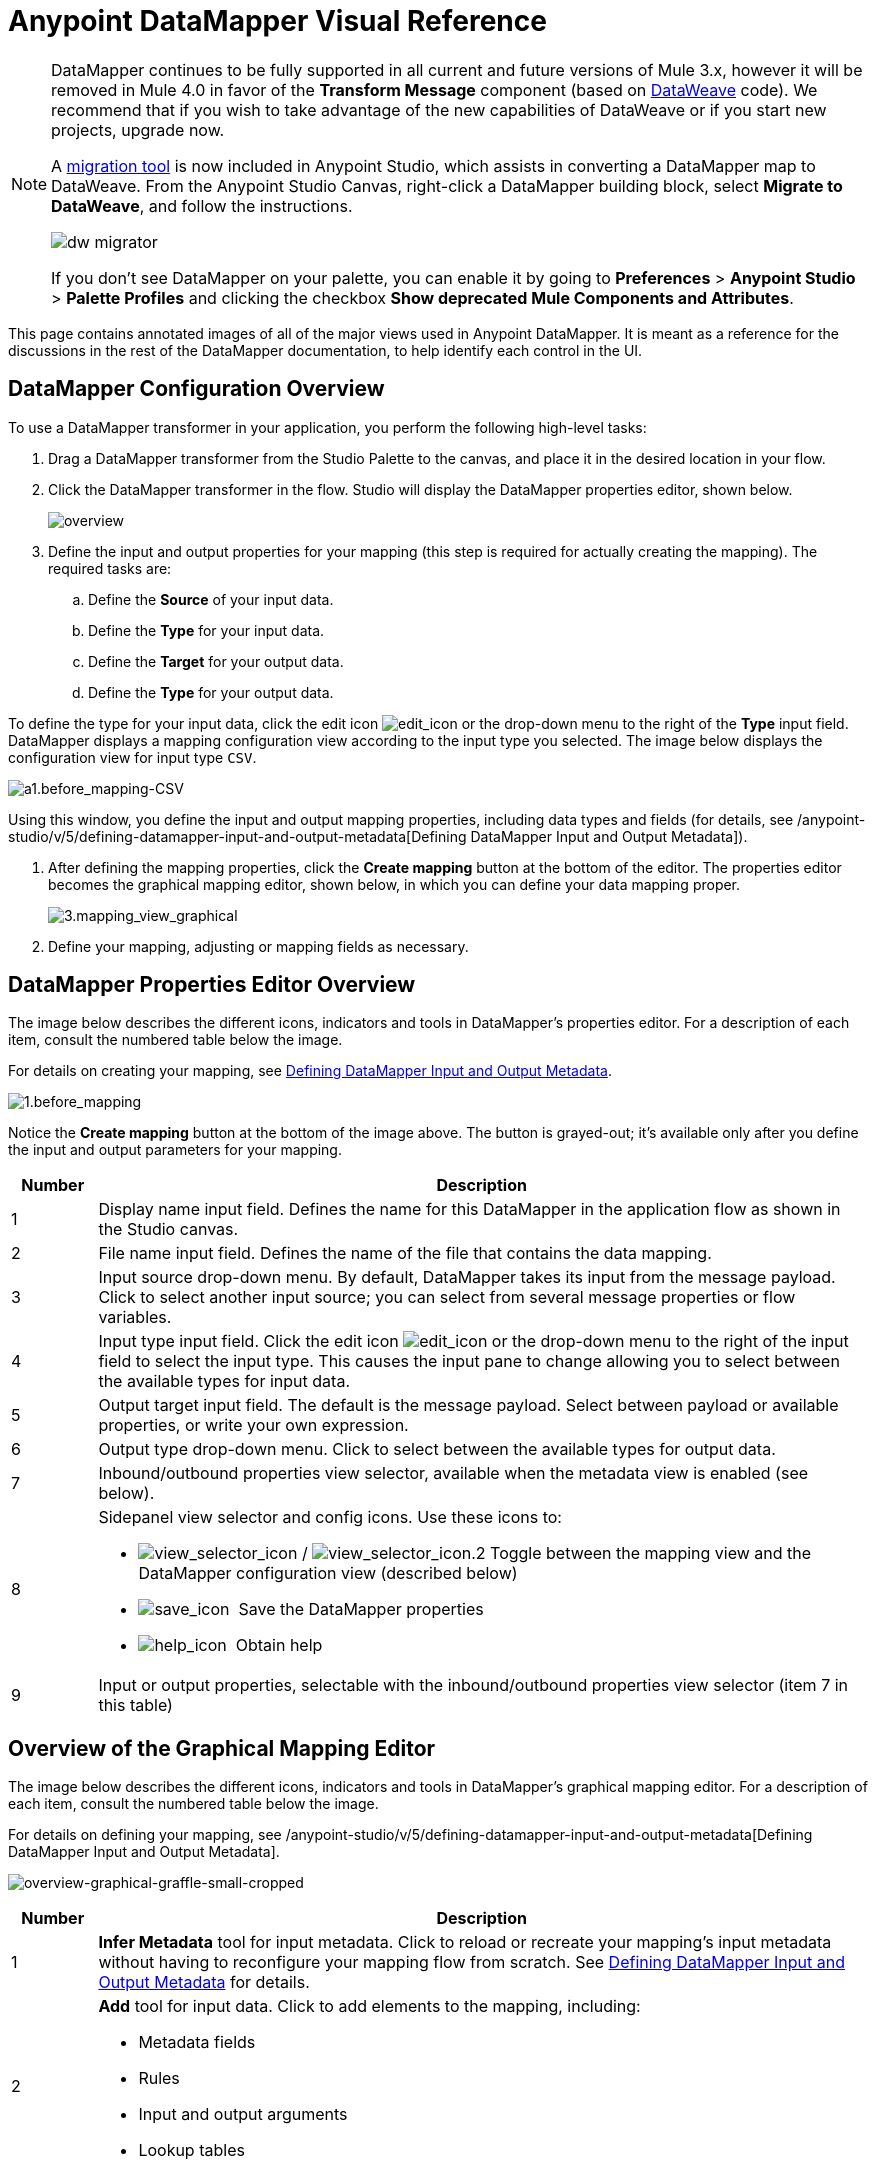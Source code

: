 = Anypoint DataMapper Visual Reference
:keywords: datamapper


[NOTE]
====
DataMapper continues to be fully supported in all current and future versions of Mule 3.x, however it will be removed in Mule 4.0 in favor of the *Transform Message* component (based on link:/mule-user-guide/v/3.8/dataweave[DataWeave] code). We recommend that if you wish to take advantage of the new capabilities of DataWeave or if you start new projects, upgrade now.

A link:/mule-user-guide/v/3.8/dataweave-migrator[migration tool] is now included in Anypoint Studio, which assists in converting a DataMapper map to DataWeave. From the Anypoint Studio Canvas, right-click a DataMapper building block, select *Migrate to DataWeave*, and follow the instructions.

image:dw_migrator_script.png[dw migrator]

If you don't see DataMapper on your palette, you can enable it by going to *Preferences* > *Anypoint Studio* > *Palette Profiles* and clicking the checkbox *Show deprecated Mule Components and Attributes*.
====


This page contains annotated images of all of the major views used in Anypoint DataMapper. It is meant as a reference for the discussions in the rest of the DataMapper documentation, to help identify each control in the UI.

== DataMapper Configuration Overview

To use a DataMapper transformer in your application, you perform the following high-level tasks:

. Drag a DataMapper transformer from the Studio Palette to the canvas, and place it in the desired location in your flow.

. Click the DataMapper transformer in the flow. Studio will display the DataMapper properties editor, shown below.
+
image:overview.jpeg[overview]

. Define the input and output properties for your mapping (this step is required for actually creating the mapping). The required tasks are:

.. Define the *Source* of your input data.

.. Define the *Type* for your input data.

.. Define the *Target* for your output data.

.. Define the *Type* for your output data.

To define the type for your input data, click the edit icon
image:edit_icon.jpeg[edit_icon] or the drop-down menu to the right of the *Type* input field. DataMapper displays a mapping configuration view according to the input type you selected. The image below displays the configuration view for input type `CSV`.

image:a1.before_mapping-CSV.png[a1.before_mapping-CSV]

Using this window, you define the input and output mapping properties, including data types and fields (for details, see /anypoint-studio/v/5/defining-datamapper-input-and-output-metadata[Defining DataMapper Input and Output Metadata]).

. After defining the mapping properties, click the *Create mapping* button at the bottom of the editor. The properties editor becomes the graphical mapping editor, shown below, in which you can define your data mapping proper.
+
image:3.mapping_view_graphical.png[3.mapping_view_graphical]

. Define your mapping, adjusting or mapping fields as necessary.

== DataMapper Properties Editor Overview

The image below describes the different icons, indicators and tools in DataMapper's properties editor. For a description of each item, consult the numbered table below the image.

For details on creating your mapping, see link:/anypoint-studio/v/6/defining-datamapper-input-and-output-metadata[Defining DataMapper Input and Output Metadata].

image:1.before_mapping.png[1.before_mapping]

Notice the *Create mapping* button at the bottom of the image above. The button is grayed-out; it's available only after you define the input and output parameters for your mapping.

[%header,cols="10a,90a"]
|===
|Number |Description
|1 |Display name input field. Defines the name for this DataMapper in the application flow as shown in the Studio canvas.
|2 |File name input field. Defines the name of the file that contains the data mapping.
|3 |Input source drop-down menu. By default, DataMapper takes its input from the message payload. Click to select another input source; you can select from several message properties or flow variables.
|4 |Input type input field. Click the edit icon image:edit_icon.jpeg[edit_icon] or the drop-down menu to the right of the input field to select the input type. This causes the input pane to change allowing you to select between the available types for input data.

|5 |Output target input field. The default is the message payload. Select between payload or available properties, or write your own expression.
|6 |Output type drop-down menu. Click to select between the available types for output data.
|7 |Inbound/outbound properties view selector, available when the metadata view is enabled (see below).
|8 a|
Sidepanel view selector and config icons. Use these icons to:

* image:view_selector_icon.png[view_selector_icon] / image:view_selector_icon.2.png[view_selector_icon.2] Toggle between the mapping view and the DataMapper configuration view (described below)

* image:save_icon.png[save_icon]  Save the DataMapper properties

* image:help_icon.png[help_icon]  Obtain help

|9 |Input or output properties, selectable with the inbound/outbound properties view selector (item 7 in this table)
|===

== Overview of the Graphical Mapping Editor

The image below describes the different icons, indicators and tools in DataMapper's graphical mapping editor. For a description of each item, consult the numbered table below the image.

For details on defining your mapping, see /anypoint-studio/v/5/defining-datamapper-input-and-output-metadata[Defining DataMapper Input and Output Metadata].

image:overview-graphical-graffle-small-cropped.jpeg[overview-graphical-graffle-small-cropped]

[%header,cols="10a,90a"]
|===
|Number |Description
|1 |*Infer Metadata* tool for input metadata. Click to reload or recreate your mapping's input metadata without having to reconfigure your mapping flow from scratch. See link:/anypoint-studio/v/6/defining-datamapper-input-and-output-metadata[Defining DataMapper Input and Output Metadata] for details.
|2 |
*Add* tool for input data. Click to add elements to the mapping, including:

* Metadata fields
* Rules
* Input and output arguments
* Lookup tables

|3 |*Remove Selected Field* ** tool. Select a field, then click the tool to remove the selected field.
|4 |
Input *Properties* tool. Click to open the *Properties* configuration window. Configurable properties will vary according to the input type. The image below shows the *Properties* configuration window.

image:csv.input.props.png[csv.input.props]

|5 |
*Show/Hide Unrelated Elements* tool. Default position is open, showing the hide icon image:hide.icon.png[hide.icon].

* When open, displays all elements in the input mapping pane that are not collapsed, whether or not you can map them in the current mapping level.
* When closed, hides all elements in the input pane that are not mappable in the currently displayed mapping level.

|6 |Input pane *Search Filter*. Type a string to display only elements in the input data that contain the string.
|7 |*Current Element Mapping* indicator/drop-down menu. Indicates the currently-displayed mapping level for multiple-level data mappings such as nested lists. The drop-down menu allows you to instantly switch between mapping levels.
|8 | *Add Mapping* icon: Click to add a new mapping. DataMapper displays the *Structure mapping editor* configuration window, displayed below.

image:DM_structure-mapping-editor.png[DM_structure-mapping-editor]

In the *Name* field, type a descriptive name for the new mapping.

In the *Condition* field, type an optional XPath condition. If you define a condition, the mapping only processes source elements that match the condition.

[NOTE]
====
The *Condition* field is only displayed when input type is XML.
====

For more information on structured mapping, see link:/anypoint-studio/v/6/datamapper-flat-to-structured-and-structured-to-flat-mapping[Example: Flat-to-Structured and Structured-to-Flat Mapping].

|9 |*Edit Mapping* tool. Click to modify the name of the current mapping level.
|10 |*Remove Mapping* tool. Click to remove the current mapping level.
|11 |*Infer Metadata* tool for output metadata. Click to reload or recreate your mapping's output metadata without having to reconfigure your mapping flow from scratch. See link:/anypoint-studio/v/6/defining-datamapper-input-and-output-metadata[Defining Input and Output Metadata]  for details.
|12 |*Add* tool for output data. Click to add a metadata field to the output mapping.
|13 |*Remove Selected Field* ** tool. Select a field, then click the tool to remove the selected field.
|14 |*Click Field Assignments* tool. Click to delete the selected field(s) assigned input values. To clear the values of multiple fields, select the fields by clicking the first field, holding down the `SHIFT` key and scrolling over the adjacent fields.
|15 |
Output *Properties* tool. Click to open the *Properties* configuration window. Configurable properties will vary according to the input type. Shown here are

|16 |
*Show/Hide Unrelated Elements* tool. Default position is open, showing the hide icon image:hide.icon.png[hide.icon].

* When open, displays all elements in the input mapping pane that are not collapsed, whether or not you can map them in the current mapping level.
* When closed, hides all elements in the input pane that are not mappable in the currently displayed mapping level.

|17 |Output pane *Search Filter*. Type a string to display only elements in the output data that contain the string.
|18 |*Graphical* view button. Click to display DataMapper's graphical view, displayed by default and illustrated in <<Overview of the Graphical Mapping Editor>>.
|19 |*Script* view button. Click to display DataMapper's script view. For details, see <<Overview of the Script View>>.
|20 |*Preview* button. Click to display DataMapper's preview pane, where you can run a preview of your mapping. For details, see <<Overview of DataMapper Preview>>.
|===

== Overview of the Script View

image:4.script.view.png[4.script.view]

[%header,cols="10a,90a"]
|===
|Number |Description
|1 |Field nav pane filter box. Type a string to see only fields whose names contain that string.
|2 |Input and output information pane. Here you can access information about input and output fields and arguments, lookup tables, and default functions. You can also insert an input or output field or a function into the script by click-and-dragging the function from the information pane to the script editor.
|3 |*Current Element Mapping* indicator/drop-down menu. Indicates the currently-displayed mapping level for multiple-level data mappings such as nested lists, and allows you to select which mapping level to view and edit.
|4 |*Script* view button. Click to select the Script view.
|5 |Input or output properties, selectable with the inbound/outbound properties view selector.
|6 |Script editor. Click anywhere in the script to edit.
|7 |*Default Functions* in the input and output information pane. To insert a function into the script, click and drag the function to the desired location in the script editor.
|===

== Overview of DataMapper Preview

DataMapper's preview feature allows you to test your mapping using a specific input file and preview the results. For details, see link:/anypoint-studio/v/6/previewing-datamapper-results-on-sample-data[Previewing DataMapper Results on Sample Data].

image:preview.png[preview]

[%header,cols="10a,90a"]
|===
|Number |Description
|1 |*Input Data* input field. Use to select the path of the file to read data from. Alternatively, click the folder image:input.folder.in.preview.png[input.folder.in.preview]button to the right of the field to select the file using your system's file browser.

|2 |
*Text* / *Graphic View* selector. Click to switch between graphic view (default, below left) and text view (below right).

image:graphview.png[graphview]   image:textview.png[textview] +

  

|3 |*Folder* icon for selecting the input file. Click to select the file using your system's file browser.
|4 |*New input file* icon. Click to create a new input file and save it to disk. The default location for the file is inside your application's folder tree. After creating a new input file, you can click it in the package explorer to edit it inside Studio.
|5 |*Input Arguments* button. Click to enter input arguments for your preview (for details, see "Using Data Mapping Input and Output Arguments" in link:/anypoint-studio/v/6/building-a-mapping-flow-in-the-graphical-mapping-editor[Building a Mapping Flow in the Graphical Mapping Editor]).
|6 |*Run* button. Click to run a preview of your mapping and display the results.
|7 |*Preview* button. Click to display the Preview.
|8 |Input or output properties, selectable with the inbound/outbound properties view selector.
|9 |Preview results pane. Displays the results of the preview in graphic or text format.
|===

== The DataMapper Configuration View

The image:view_selector_icon.png[view_selector_icon] / image:view_selector_icon.2.png[view_selector_icon.2] buttons to the right of the graphical mapping editor allow you to toggle between the mapping view and the DataMapper configuration view. The configuration view allows you to quickly configure global parameters for your specific DataMapper transformer.

image:config_view.png[config_view]

[%header,cols="10a,90a"]
|===
|Number |Description
|1 |Display name input field. Defines the name for this DataMapper in the application flow as shown in the Studio canvas.
|2 |Drop-down menu for referencing any of the mapping files (ending in .grf) available in the application. By default, the mapping file created for this specific DataMapper is referenced. Selecting another mapping file causes the DataMapper transformer to replicate the mapping in the referenced file.
|3 |Operation selector drop-down menu. In most cases, only the default `Transform` operation is available.
|4 |Input source input field. Here you can use link:/mule-user-guide/v/3.8/mule-expression-language-mel[Mule Expression Language] to select an input source other than the message payload, such as message inbound properties, ID, etc.).
|5 |Output target input field. Here you can use an enricher expression to enrich the current message with the result of DataMapper processing.
|6 |Return class input field. Enter the class name of the expected output.
|7 |Streaming checkbox. Click to enable streaming on this DataMapper. For details on streaming, see link:/anypoint-studio/v/6/streaming-data-processing-with-datamapper[Streaming Data Processing with DataMapper].
|8 |Pipe size input field for streaming. Defines the size of the streaming cache. Default is 2048 bytes when working with files, or 2048 elements when working with collections.
|9 |Input arguments field generator/editor. Use to add input arguments to the mapping. For details, see "Using Data Mapping Input and Output Arguments" in link:/anypoint-studio/v/6/building-a-mapping-flow-in-the-graphical-mapping-editor[Building a Mapping Flow in the Graphical Mapping Editor].
|===

